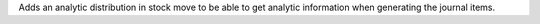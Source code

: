 Adds an analytic distribution in stock move to be able to get
analytic information when generating the journal items.
